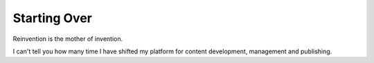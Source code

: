 
Starting Over
=============

.. post:: May 03, 2022
   :tags:
   :category:

Reinvention is the mother of invention.

I can't tell you how many time I have shifted my platform for content
development, management and publishing. 

